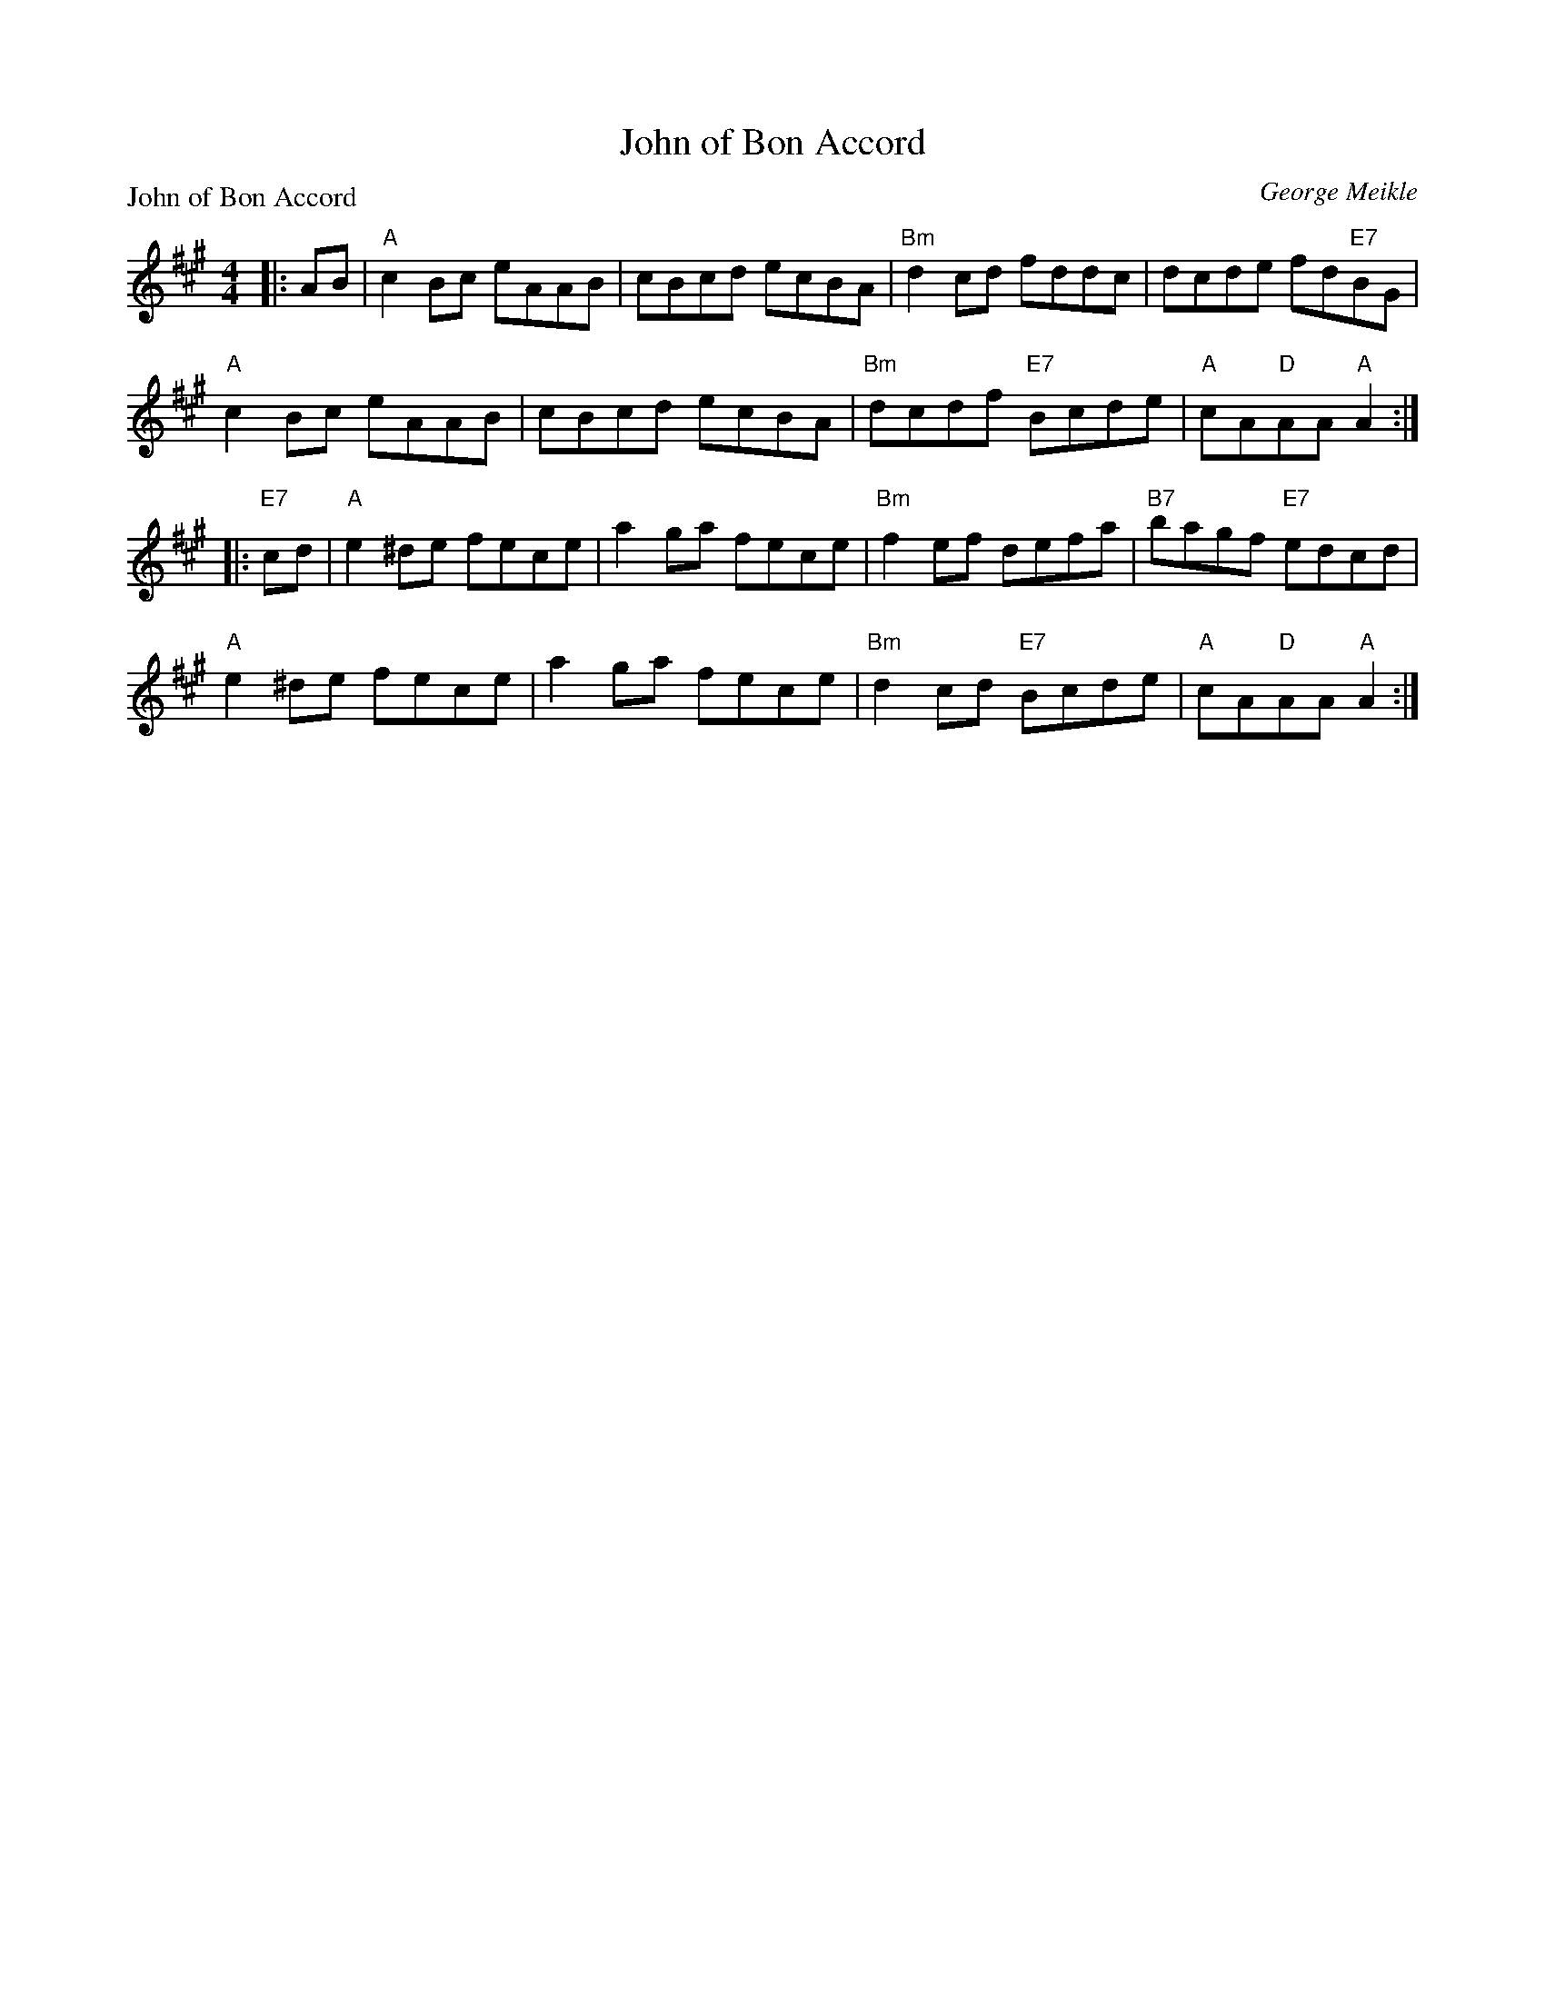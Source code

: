 X:3305
T:John of Bon Accord
P:John of Bon Accord
C:George Meikle
R:Reel (8x32)
B:RSCDS 33-5
Z:Anselm Lingnau <anselm@strathspey.org>
M:4/4
L:1/8
K:A
|:AB|"A"c2Bc eAAB|cBcd ecBA|"Bm"d2cd fddc|dcde fd"E7"BG|
     "A"c2Bc eAAB|cBcd ecBA|"Bm"dcdf "E7"Bcde|"A"cA"D"AA "A"A2:|
|:"E7"cd|"A"e2^de fece|a2ga fece|"Bm"f2ef defa|"B7"bagf "E7"edcd|
     "A"e2^de fece|a2ga fece|"Bm"d2cd "E7"Bcde|"A"cA"D"AA "A"A2:|
